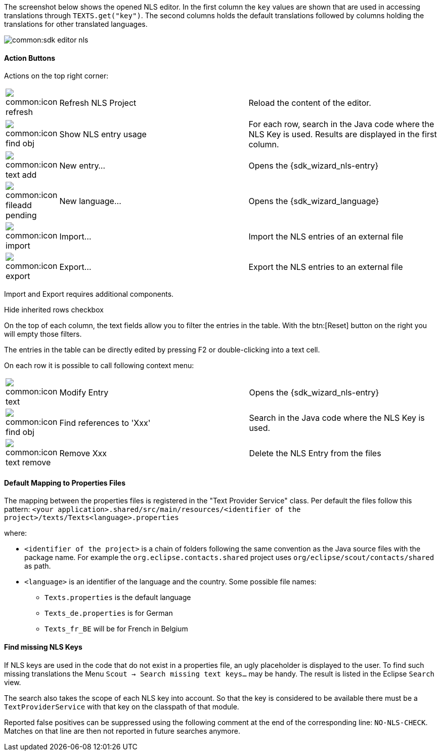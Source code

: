 //-----------------------------------------------------------------------------
//Asciidoctor input file: "SDK - Editor - NLS"
//
//WARNING: this file is a text module, it should be embedded in a master asciidoctor document.
//-----------------------------------------------------------------------------

The screenshot below shows the opened NLS editor.
In the first column the `key` values are shown that are used in accessing translations through `TEXTS.get("key")`.
The second columns holds the default translations followed by columns holding the translations for other translated languages.

image::common:sdk_editor_nls.png[]

==== Action Buttons

Actions on the top right corner:

[cols="10,45,45"]
|===

| image:common:icon_refresh.png[]
| Refresh NLS Project
| Reload the content of the editor.

| image:common:icon_find_obj.png[]
| Show NLS entry usage
| For each row, search in the Java code where the NLS Key is used. Results are displayed in the first column.

| image:common:icon_text_add.png[]
| New entry...
| Opens the {sdk_wizard_nls-entry}

| image:common:icon_fileadd_pending.png[]
| New language...
| Opens the {sdk_wizard_language}

| image:common:icon_import.png[]
| Import...
| Import the NLS entries of an external file

| image:common:icon_export.png[]
| Export...
| Export the NLS entries to an external file
|===

Import and Export requires additional components.

Hide inherited rows checkbox

On the top of each column, the text fields allow you to filter the entries in the table.
With the btn:[Reset] button on the right you will empty those filters.

The entries in the table can be directly edited by pressing F2 or double-clicking into a text cell.

On each row it is possible to call following context menu:

[cols="10,45,45"]
|===

| image:common:icon_text.png[]
| Modify Entry
| Opens the {sdk_wizard_nls-entry}

| image:common:icon_find_obj.png[]
| Find references to 'Xxx'
| Search in the Java code where the NLS Key is used.

| image:common:icon_text_remove.png[]
| Remove Xxx
| Delete the NLS Entry from the files
|===

==== Default Mapping to Properties Files

The mapping between the properties files is registered in the "Text Provider Service" class.
Per default the files follow this pattern:
`<your application>.shared/src/main/resources/<identifier of the project>/texts/Texts<language>.properties`

where:

* `<identifier of the project>` is a chain of folders following the same convention as the Java source files with the package name.
For example the `org.eclipse.contacts.shared` project uses `org/eclipse/scout/contacts/shared` as path.
* `<language>` is an identifier of the language and the country. Some possible file names:
** `Texts.properties` is the default language
** `Texts_de.properties` is for German
** `Texts_fr_BE` will be for French in Belgium

==== Find missing NLS Keys

If NLS keys are used in the code that do not exist in a properties file, an ugly placeholder is displayed to the user. To find such missing translations the Menu `Scout -> Search missing text keys...` may be handy.
The result is listed in the Eclipse `Search` view.

The search also takes the scope of each NLS key into account. So that the key is considered to be available there must be a `TextProviderService` with that key on the classpath of that module.

Reported false positives can be suppressed using the following comment at the end of the corresponding line: `NO-NLS-CHECK`. Matches on that line are then not reported in future searches anymore.
